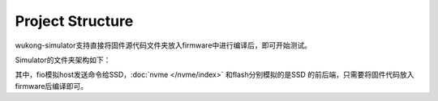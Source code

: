 Project Structure
====================

wukong-simulator支持直接将固件源代码文件夹放入firmware中进行编译后，即可开始测试。

Simulator的文件夹架构如下：

.. image:: ../svg/overview/project_structure.drawio.svg

其中，fio模拟host发送命令给SSD，:doc:`nvme </nvme/index>` 和flash分别模拟的是SSD
的前后端，只需要将固件代码放入firmware后编译即可。
